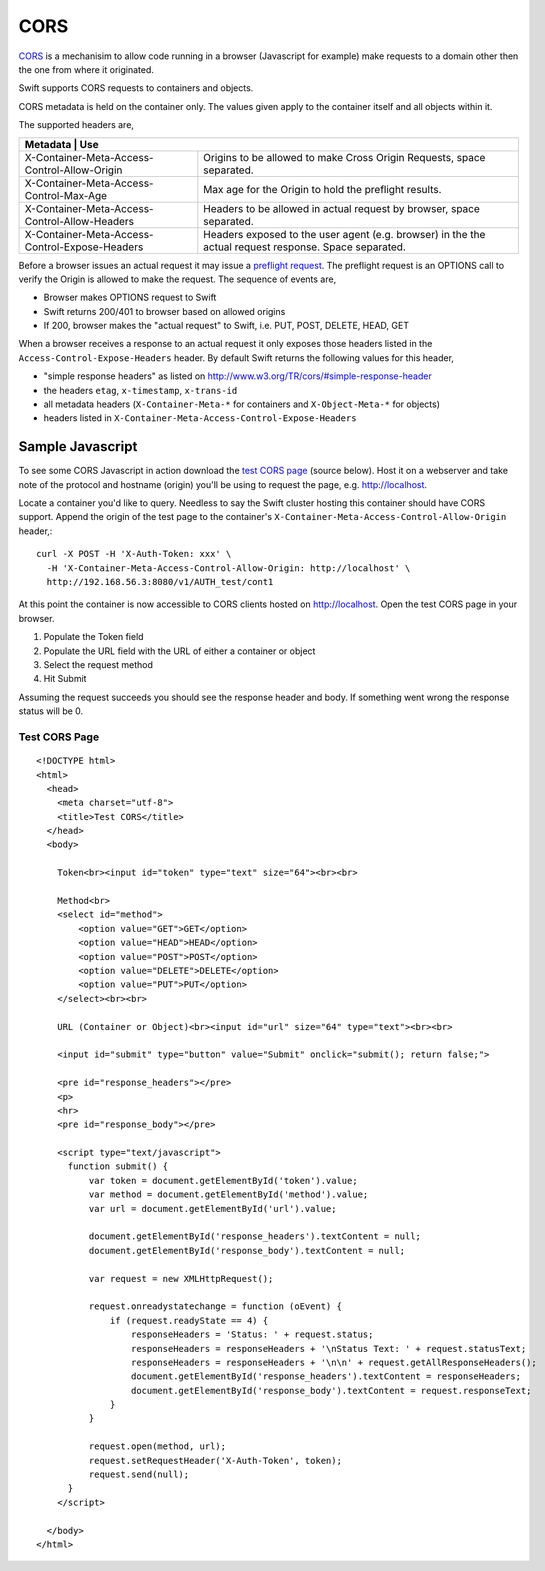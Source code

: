 ====
CORS
====

CORS_ is a mechanisim to allow code running in a browser (Javascript for
example) make requests to a domain other then the one from where it originated.

Swift supports CORS requests to containers and objects.

CORS metadata is held on the container only. The values given apply to the
container itself and all objects within it.

The supported headers are,

+---------------------------------------------+-------------------------------+
|Metadata                                      | Use                          |
+==============================================+==============================+
|X-Container-Meta-Access-Control-Allow-Origin  | Origins to be allowed to     |
|                                              | make Cross Origin Requests,  |
|                                              | space separated.             |
+----------------------------------------------+------------------------------+
|X-Container-Meta-Access-Control-Max-Age       | Max age for the Origin to    |
|                                              | hold the preflight results.  |
+----------------------------------------------+------------------------------+
|X-Container-Meta-Access-Control-Allow-Headers | Headers to be allowed in     |
|                                              | actual request by browser,   |
|                                              | space separated.             |
+----------------------------------------------+------------------------------+
|X-Container-Meta-Access-Control-Expose-Headers| Headers exposed to the user  |
|                                              | agent (e.g. browser) in the  |
|                                              | the actual request response. |
|                                              | Space separated.             |
+----------------------------------------------+------------------------------+

Before a browser issues an actual request it may issue a `preflight request`_.
The preflight request is an OPTIONS call to verify the Origin is allowed to
make the request. The sequence of events are,

* Browser makes OPTIONS request to Swift
* Swift returns 200/401 to browser based on allowed origins
* If 200, browser makes the "actual request" to Swift, i.e. PUT, POST, DELETE,
  HEAD, GET

When a browser receives a response to an actual request it only exposes those
headers listed in the ``Access-Control-Expose-Headers`` header. By default Swift
returns the following values for this header,

* "simple response headers" as listed on
  http://www.w3.org/TR/cors/#simple-response-header
* the headers ``etag``, ``x-timestamp``, ``x-trans-id``
* all metadata headers (``X-Container-Meta-*`` for containers and
  ``X-Object-Meta-*`` for objects)
* headers listed in ``X-Container-Meta-Access-Control-Expose-Headers``


-----------------
Sample Javascript
-----------------

To see some CORS Javascript in action download the `test CORS page`_ (source
below). Host it on a webserver and take note of the protocol and hostname
(origin) you'll be using to request the page, e.g. http://localhost.

Locate a container you'd like to query. Needless to say the Swift cluster
hosting this container should have CORS support. Append the origin of the
test page to the container's ``X-Container-Meta-Access-Control-Allow-Origin``
header,::

    curl -X POST -H 'X-Auth-Token: xxx' \
      -H 'X-Container-Meta-Access-Control-Allow-Origin: http://localhost' \
      http://192.168.56.3:8080/v1/AUTH_test/cont1

At this point the container is now accessible to CORS clients hosted on
http://localhost. Open the test CORS page in your browser.

#. Populate the Token field
#. Populate the URL field with the URL of either a container or object
#. Select the request method
#. Hit Submit

Assuming the request succeeds you should see the response header and body. If
something went wrong the response status will be 0.

.. _test CORS page:

Test CORS Page
--------------

::

    <!DOCTYPE html>
    <html>
      <head>
        <meta charset="utf-8">
        <title>Test CORS</title>
      </head>
      <body>

        Token<br><input id="token" type="text" size="64"><br><br>

        Method<br>
        <select id="method">
            <option value="GET">GET</option>
            <option value="HEAD">HEAD</option>
            <option value="POST">POST</option>
            <option value="DELETE">DELETE</option>
            <option value="PUT">PUT</option>
        </select><br><br>

        URL (Container or Object)<br><input id="url" size="64" type="text"><br><br>

        <input id="submit" type="button" value="Submit" onclick="submit(); return false;">

        <pre id="response_headers"></pre>
        <p>
        <hr>
        <pre id="response_body"></pre>

        <script type="text/javascript">
          function submit() {
              var token = document.getElementById('token').value;
              var method = document.getElementById('method').value;
              var url = document.getElementById('url').value;

              document.getElementById('response_headers').textContent = null;
              document.getElementById('response_body').textContent = null;

              var request = new XMLHttpRequest();

              request.onreadystatechange = function (oEvent) {
                  if (request.readyState == 4) {
                      responseHeaders = 'Status: ' + request.status;
                      responseHeaders = responseHeaders + '\nStatus Text: ' + request.statusText;
                      responseHeaders = responseHeaders + '\n\n' + request.getAllResponseHeaders();
                      document.getElementById('response_headers').textContent = responseHeaders;
                      document.getElementById('response_body').textContent = request.responseText;
                  }
              }

              request.open(method, url);
              request.setRequestHeader('X-Auth-Token', token);
              request.send(null);
          }
        </script>

      </body>
    </html>

.. _CORS: https://developer.mozilla.org/en-US/docs/HTTP/Access_control_CORS
.. _preflight request: https://developer.mozilla.org/en-US/docs/HTTP/Access_control_CORS#Preflighted_requests

